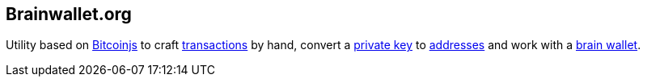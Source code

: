 == Brainwallet.org

Utility based on link:../b/Bitcoinjs.asciidoc[Bitcoinjs] to craft link:../t/Transction.asciidoc[transactions] by hand, convert a link:../p/Private_Key.asciidoc[private key] to link:../a/Address.asciidoc[addresses] and work with a link:../b/Brain_Wallet.asciidoc[brain wallet]. 
